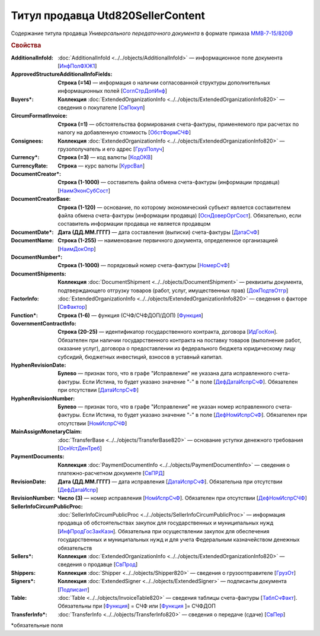 
Титул продавца Utd820SellerContent
==================================
 
Содержание титула продавца *Универсального передаточного документа* в формате приказа `ММВ-7-15/820@ <https://normativ.kontur.ru/document?moduleId=1&documentId=328588#h344>`_
 
.. rubric:: Свойства
 
:AdditionalInfoId:
  :doc:`AdditionalInfoId <../../objects/AdditionalInfoId>` — информационное поле документа [`ИнфПолФХЖ1 <https://normativ.kontur.ru/document?moduleId=1&documentId=328588&rangeId=239671>`_]
 
:ApprovedStructureAdditionalInfoFields:
  **Строка (=14)** — информация о наличии согласованной структуры дополнительных информационных полей [`СоглСтрДопИнф <https://normativ.kontur.ru/document?moduleId=1&documentId=328588&rangeId=239649>`_]
 
:Buyers\*:
  **Коллекция** :doc:`ExtendedOrganizationInfo <../../objects/ExtendedOrganizationInfo820>` — сведения о покупателе [`СвПокуп <https://normativ.kontur.ru/document?moduleId=1&documentId=328588&rangeId=239665>`_]
 
:CircumFormatInvoice:
  **Строка (=1)** — обстоятельства формирования счета-фактуры, применяемого при расчетах по налогу на добавленную стоимость [`ОбстФормСЧФ <https://normativ.kontur.ru/document?moduleId=1&documentId=328588&rangeId=239661>`_]
 
:Consignees:
  **Коллекция** :doc:`ExtendedOrganizationInfo <../../objects/ExtendedOrganizationInfo820>` — грузополучатель и его адрес [`ГрузПолуч <https://normativ.kontur.ru/document?moduleId=1&documentId=328588&rangeId=239667>`_]

:Currency\*:
  **Строка (=3)** — код валюты [`КодОКВ <https://normativ.kontur.ru/document?moduleId=1&documentId=328588&rangeId=239653>`_]

:CurrencyRate:
  **Строка** — курс валюты [`КурсВал <https://normativ.kontur.ru/document?moduleId=1&documentId=328588&rangeId=239655>`_]

:DocumentCreator\*:
  **Строка (1-1000)** — составитель файла обмена счета-фактуры (информации продавца) [`НаимЭконСубСост <https://normativ.kontur.ru/document?moduleId=1&documentId=328588&rangeId=239658>`_]

:DocumentCreatorBase:
  **Строка (1-120)** — основание, по которому экономический субъект является составителем файла обмена счета-фактуры (информации продавца) [`ОснДоверОргСост <https://normativ.kontur.ru/document?moduleId=1&documentId=328588&rangeId=239659>`_]. Обязательно, если составитель информации продавца не является продавцом

:DocumentDate\*:
  **Дата (ДД.ММ.ГГГГ)** — дата составления (выписки) счета-фактуры [`ДатаСчФ <https://normativ.kontur.ru/document?moduleId=1&documentId=328588&rangeId=239651>`_]

:DocumentName:
  **Строка (1-255)** — наименование первичного документа, определенное организацией [`НаимДокОпр <https://normativ.kontur.ru/document?moduleId=1&documentId=328588&rangeId=239648>`_]

:DocumentNumber\*:
  **Строка (1-1000)** — порядковый номер счета-фактуры [`НомерСчФ <https://normativ.kontur.ru/document?moduleId=1&documentId=328588&rangeId=239652>`_]

:DocumentShipments:
  **Коллекция** :doc:`DocumentShipment <../../objects/DocumentShipment>` — реквизиты документа, подтверждающего отгрузку товаров (работ, услуг, имущественных прав) [`ДокПодтвОтгр <https://normativ.kontur.ru/document?moduleId=1&documentId=328588&rangeId=239682>`_]

:FactorInfo:
  :doc:`ExtendedOrganizationInfo <../../objects/ExtendedOrganizationInfo820>` — сведения о факторе [`СвФактор <https://normativ.kontur.ru/document?moduleId=1&documentId=328588&rangeId=239678>`_]

:Function\*:
  **Строка (1-6)** — функция (СЧФ/СЧФДОП/ДОП) [`Функция <https://normativ.kontur.ru/document?moduleId=1&documentId=328588&rangeId=239646>`_]

:GovernmentContractInfo:
  **Строка (20-25)** — идентификатор государственного контракта, договора [`ИдГосКон <https://normativ.kontur.ru/document?moduleId=1&documentId=328588&rangeId=239660>`_]. Обязателен при наличии государственного контракта на поставку товаров (выполнение работ, оказание услуг), договора о предоставлении из федерального бюджета юридическому лицу субсидий, бюджетных инвестиций, взносов в уставный капитал.

:HyphenRevisionDate:
  **Булево** — признак того, что в графе "Исправление" не указана дата исправленного счета-фактуры. Если Истина, то будет указано значение "-" в поле [`ДефДатаИспрСчФ <https://normativ.kontur.ru/document?moduleId=1&documentId=328588&rangeId=318899>`_]. Обязателен при отсутствии [`ДатаИспрСчФ <https://normativ.kontur.ru/document?moduleId=1&documentId=328588&rangeId=4427373>`__]

:HyphenRevisionNumber:
  **Булево** — признак того, что в графе "Исправление" не указан номер исправленного счета-фактуры. Если Истина, то будет указано значение "-" в поле [`ДефНомИспрСчФ <https://normativ.kontur.ru/document?moduleId=1&documentId=328588&rangeId=318900>`__]. Обязателен при отсутствии [`НомИспрСЧФ <https://normativ.kontur.ru/document?moduleId=1&documentId=328588&rangeId=4427375>`__]

:MainAssignMonetaryClaim:
  :doc:`TransferBase <../../objects/TransferBase820>` — основание уступки денежного требования [`ОснУстДенТреб <https://normativ.kontur.ru/document?moduleId=1&documentId=328588&rangeId=239679>`_]

:PaymentDocuments:
  **Коллекция** :doc:`PaymentDocumentInfo <../../objects/PaymentDocumentInfo>` — сведения о платежно-расчетном документе [`СвПРД <https://normativ.kontur.ru/document?moduleId=1&documentId=328588&rangeId=239669>`_]

:RevisionDate:
  **Дата (ДД.ММ.ГГГГ)** — дата исправления [`ДатаИспрСчФ <https://normativ.kontur.ru/document?moduleId=1&documentId=328588&rangeId=239656>`_]. Обязательна при отсутствии [`ДефДатаИспр <https://normativ.kontur.ru/document?moduleId=1&documentId=328588&rangeId=4427381>`_]


:RevisionNumber:
  **Число (3)** — номер исправления [`НомИспрСчФ <https://normativ.kontur.ru/document?moduleId=1&documentId=328588&rangeId=239657>`_]. Обязателен при отсутствии [`ДефНомИспрСЧФ <https://normativ.kontur.ru/document?moduleId=1&documentId=328588&rangeId=4427384>`_]

:SellerInfoCircumPublicProc:
  :doc:`SellerInfoCircumPublicProc <../../objects/SellerInfoCircumPublicProc>` — информация продавца об обстоятельствах закупок для государственных и муниципальных нужд [`ИнфПродГосЗакКазн <https://normativ.kontur.ru/document?moduleId=1&documentId=328588&rangeId=239681>`_]. Обязательна при осуществлении закупок для обеспечения государственных и муниципальных нужд и для учета Федеральным казначейством денежных обязательств
  
:Sellers\*:
  **Коллекция** :doc:`ExtendedOrganizationInfo <../../objects/ExtendedOrganizationInfo820>` — сведения о продавце [`СвПрод <https://normativ.kontur.ru/document?moduleId=1&documentId=328588&rangeId=239664>`_]


:Shippers:
  **Коллекция** :doc:`Shipper <../../objects/Shipper820>` — сведения о грузоотправителе [`ГрузОт <https://normativ.kontur.ru/document?moduleId=1&documentId=328588&rangeId=239666>`_]


:Signers\*:
  **Коллекция** :doc:`ExtendedSigner <../../objects/ExtendedSigner>` — подписанты документа [`Подписант <https://normativ.kontur.ru/document?moduleId=1&documentId=328588&rangeId=239668>`_]

:Table:
  :doc:`Table <../../objects/InvoiceTable820>` — сведения таблицы счета-фактуры  [`ТаблСчФакт <https://normativ.kontur.ru/document?moduleId=1&documentId=328588&rangeId=239676>`_]. Обязательны при [`Функция <https://normativ.kontur.ru/document?moduleId=1&documentId=328588&rangeId=239646>`_] = СЧФ или [`Функция <https://normativ.kontur.ru/document?moduleId=1&documentId=328588&rangeId=239646>`_ ]= СЧФДОП

:TransferInfo\*:
  :doc:`TransferInfo <../../objects/TransferInfo820>` — сведения о передаче (сдаче) [`СвПер <https://normativ.kontur.ru/document?moduleId=1&documentId=328588&rangeId=239677>`_]


\*обязательные поля